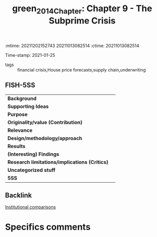 :mtime:    20211202152743 20211013082514
:ctime:    20211013082514
:END:
#+TITLE: green_2014_Chapter: Chapter 9 - The Subprime Crisis
Time-stamp: 2021-01-25
- tags :: financial crisis,House price forecasts,supply chain,underwriting


* Chapter 9 - The Subprime Crisis
  :PROPERTIES:
  :Custom_ID: green_2014_Chapter
  :END:

** FISH-5SS


|---------------------------------------------+-----|
| *Background*                                  |     |
| *Supporting Ideas*                            |     |
| *Purpose*                                     |     |
| *Originality/value (Contribution)*            |     |
| *Relevance*                                   |     |
| *Design/methodology/approach*                 |     |
| *Results*                                     |     |
| *(Interesting) Findings*                      |     |
| *Research limitations/implications (Critics)* |     |
| *Uncategorized stuff*                         |     |
| *5SS*                                         |     |
|---------------------------------------------+-----|

** Backlink
[[denote:20210210T184827][Institutional comparisons]]


* Specifics comments
